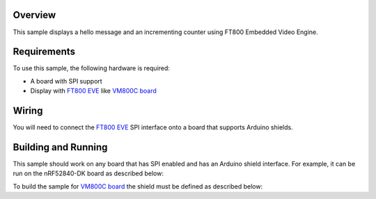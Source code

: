 .. zephyr:code-sample:: ft800
   :name: FT800
   :relevant-api: ft8xx_interface

   Display various shapes and text using FT800 Embedded Video Engine.

Overview
********

This sample displays a hello message and an incrementing counter using FT800
Embedded Video Engine.

Requirements
************

To use this sample, the following hardware is required:

* A board with SPI support
* Display with `FT800 EVE`_ like `VM800C board`_

Wiring
******

You will need to connect the `FT800 EVE`_ SPI interface onto a board that
supports Arduino shields.

Building and Running
********************

This sample should work on any board that has SPI enabled and has an Arduino
shield interface. For example, it can be run on the nRF52840-DK board as
described below:

.. zephyr-app-commands::
   :zephyr-app: samples/drivers/misc/ft800
   :board: nrf52840dk/nrf52840
   :goals: flash
   :compact:

To build the sample for `VM800C board`_ the shield must be defined as described
below:

.. zephyr-app-commands::
   :zephyr-app: samples/drivers/misc/ft800
   :board: nrf52840dk/nrf52840
   :shield: ftdi_vm800c
   :goals: flash
   :compact:

.. _VM800C board: https://www.ftdichip.com/old2020/Products/Modules/VM800C.html
.. _FT800 EVE: https://www.ftdichip.com/old2020/Products/ICs/FT800.html
